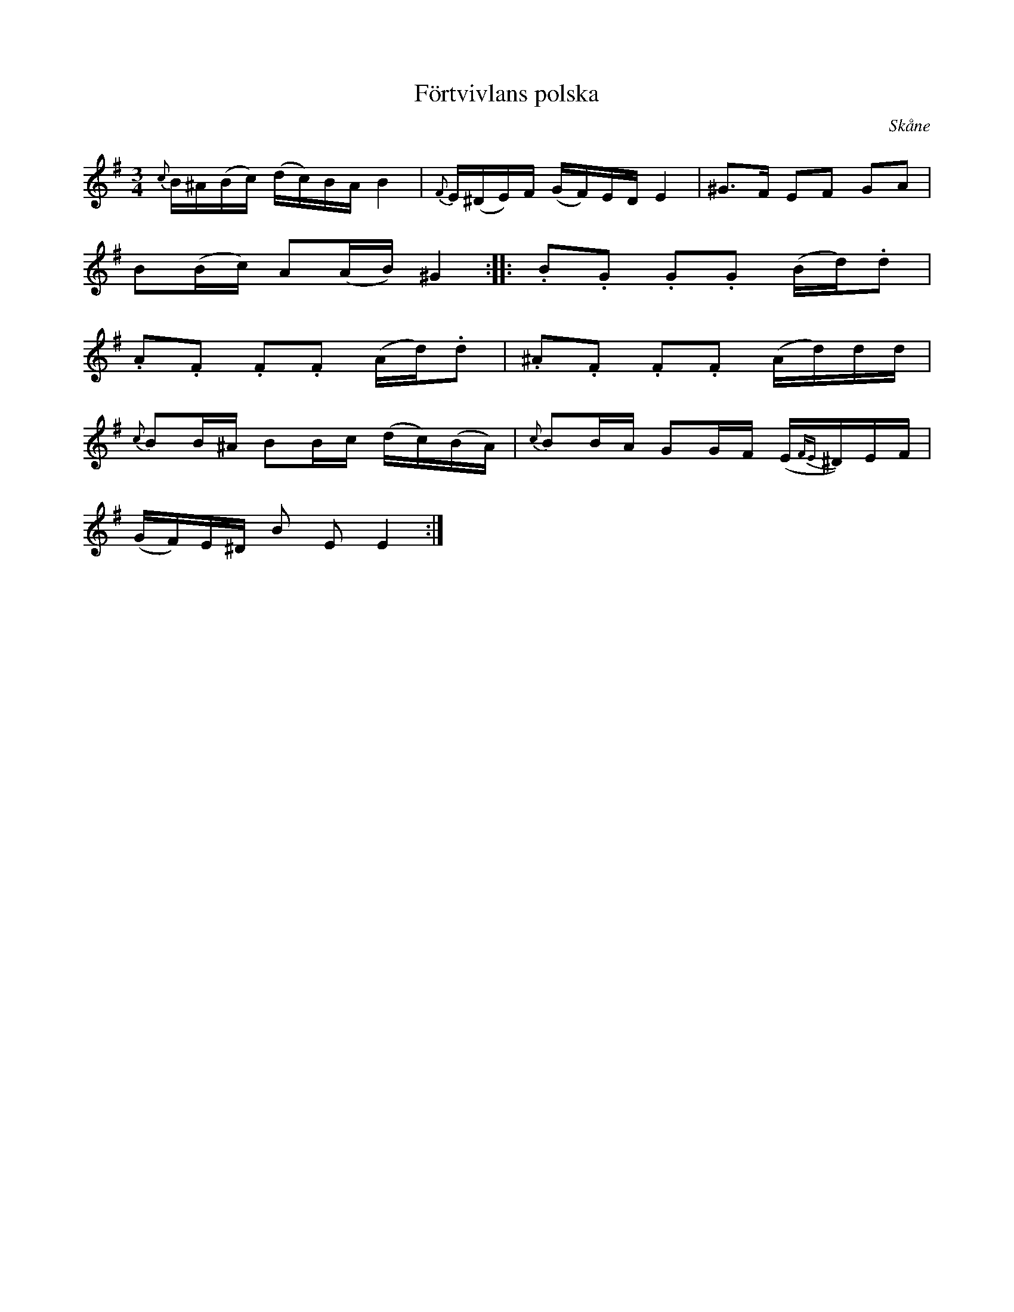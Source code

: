 %%abc-charset utf-8
X:0
T:Förtvivlans polska
R:slängpolska
H:efter Johan Jakob Bruun (1818-1889), Särslöv, Södervidinge,
H:som hört den av "tattaren och rackaren" Bolin i Särslöv.
B:SvL Skåne 574
O:Skåne
M:3/4
L:1/16
K:Em fgp=1
{c}B^A(Bc) (dc)BA B4 | {F}E(^DE)F (GF)ED E4 | ^G3F E2F2 G2A2 |
B2(Bc) A2(AB) ^G4 :||: .B2.G2 .G2.G2 (Bd).d2 |
.A2.F2 .F2.F2 (Ad).d2 | .^A2.F2 .F2.F2 (Ad)dd |
{c}B2B^A B2Bc (dc)(BA) | {c}B2BA G2GF (E{FE}^D)EF |
(GF)E^D B2 E2 E4:|
